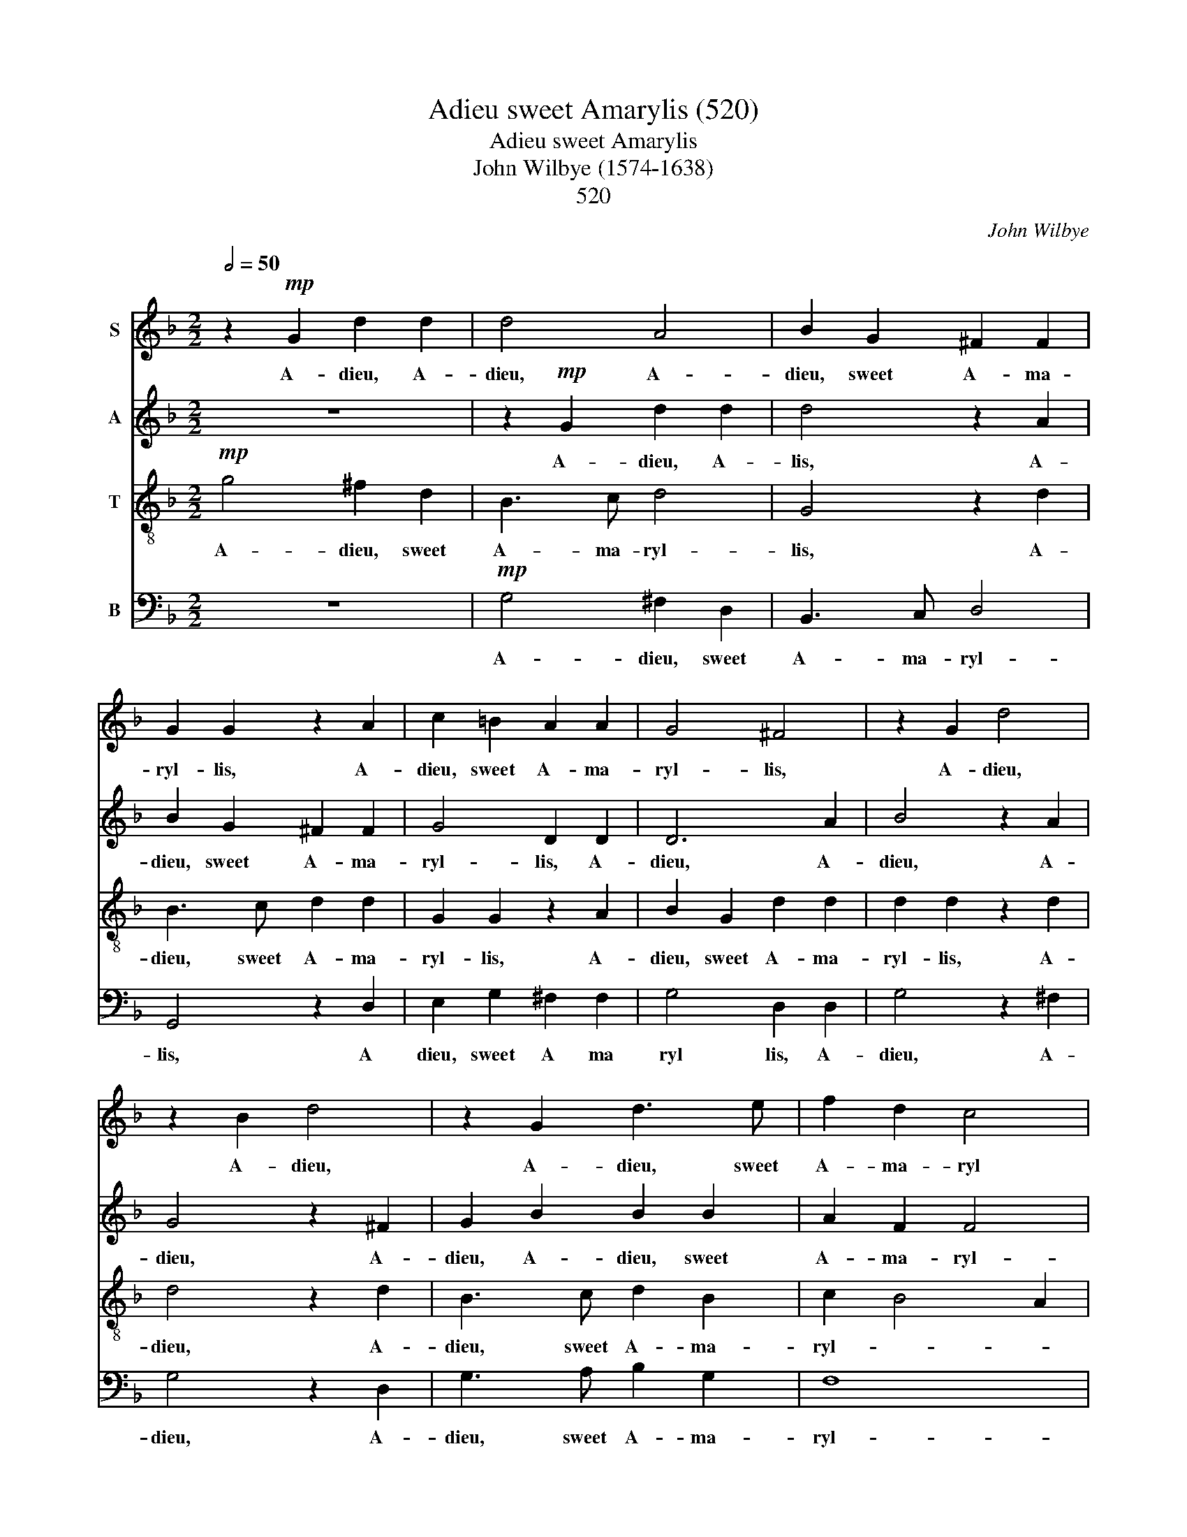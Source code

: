 X:1
T:Adieu sweet Amarylis (520)
T:Adieu sweet Amarylis
T:John Wilbye (1574-1638)
T: 
T:520
C:John Wilbye
%%score 1 2 3 4
L:1/8
Q:1/2=50
M:2/2
K:F
V:1 treble nm="S"
V:2 treble nm="A"
V:3 treble-8 nm="T"
V:4 bass nm="B"
V:1
 z2!mp! G2 d2 d2 | d4 A4 | B2 G2 ^F2 F2 | G2 G2 z2 A2 | c2 =B2 A2 A2 | G4 ^F4 | z2 G2 d4 | %7
w: A- dieu,~ A-|dieu,~ A-|dieu,~ sweet~ A- ma-|ryl- lis,~ A-|dieu,~ sweet~ A- ma-|ryl- lis,~|A- dieu,~|
 z2 B2 d4 | z2 G2 d3 e | f2 d2 c4 | d4 z4 |!mf! A4 B4- | B4 G4 | c8 | A4 d4- | d2 c2 B4- | B4 A4 :| %17
w: A- dieu,~|A- dieu,~ sweet~|A- ma- ryl|lis,~|For~ since|_ to~|part,~|to~ part|_ your~ will|_ is,~|
 z4!pp! G4- | G4 A4- | A2 G2 G4- | G4 ^F4 | G4 z4 | z2!mf! d2 d2 d2 | c2 B4 A2 | B6 d2 | %25
w: O|_ hea\--|* vy~ tid\--||ing,|Here~ is~ for~|me~ no~ bid-|ing. Yet~|
 d3 c B2 d2 | f3 e d2 d2 | c2 B2 A2 G2 | ^F2 G4 F2 | G4 z2 d2 | d3 c B2 d2 | f3 e d2 d2 | %32
w: once~ a- gain,~ yet~|once~ a- gain,~ a-|gain, ere~ that~ I~|part with _|you,~ yet~|once~ a- gain,~ yet~|once~ a- gain,~ a-|
 c2 B2 A2 G2 |!>(! ^F2 G4 F2!>)! | G8 |!pp! A3 =B A2 G2 |!<(! ^F3 G A=B c2!<)! |!>(! =B4 A4!>)! | %38
w: gain,~ ere~ that~ I~|part with _|you,~|A- ma- ryl- lis,~|A- ma- ryl\-- * lis,~|sweet,~ A-|
 G2 d2 d4 | z2 =B2 d4 | z2 G2 d2 =B2 | A3 =B A2 G2 | ^F3 G A=B c2 | =B4 A4 | !fermata!G8 |] %45
w: dieu, A- ~dieu,|A- dieu,~|A- dieu,~ sweet~|A- ma- ryl- lis,~|A- ma- ryl\-- * lis,~|sweet,~ A-|dieu.~|
V:2
 z8 | z2!mp! G2 d2 d2 | d4 z2 A2 | B2 G2 ^F2 F2 | G4 D2 D2 | D6 A2 | B4 z2 A2 | G4 z2 ^F2 | %8
w: |A- dieu,~ A-|lis,~ A-|dieu,~ sweet~ A- ma-|ryl- lis,~ A-|dieu,~ A-|dieu,~ A-|~dieu, A-|
 G2 B2 B2 B2 | A2 F2 F4 | F8 |!mf! F8 | G8 | G4 A4 | z2 c2 B4- | B2 A2 G4- | G4 ^F4 :|!pp! G8 | %18
w: dieu,~ A- dieu,~ sweet~|A- ma- ryl-|lis,~|For~|since~|to~ part,~|to~ part|_ your~ will|_ is,~|O~|
 E4 E4 | D8 | D8 | z2!mf! G2 G2 G2 | D2 B2 B2 A2 | G2 G2 F4 | F4 z2 F2 | F2 F2 G2 B2 | A4 D4 | %27
w: hea- vy~|tid-|ing,~|Here~ is~ for~|me,~ here~ is~ for~|me~ no~ bid-|ing. Yet~|once~ a- gain,~ a-|gain,~ ere~|
 _E6 E2 | D4 D4 | D8 | z2 F2 G2 B2 | A2 A2 D2 G2 | _E6 E2 |!>(! D4 D4!>)! | D8 |!pp! D3 D D2 =B,2 | %36
w: that~ I~|part~ with~|you,~|yet~ once~ a-|gain,~ a- gain,~ ere~|that~ I~|part~ with~|you,~|A- ma- ryl- lis,~|
!<(! D3 D D2 E2!<)! |!>(! D4 D4!>)! | D4 z2 ^F2 | G4 z2 A2 | G2 G2 ^F2 D2 | D3 D D2 =B,2 | %42
w: A- ma- ryl- lis,~|sweet,~ a|dieu,~ A-|dieu,~ A-|dieu,~ A- dieu,~ sweet~|A- ma- ryl- lis,~|
 D3 D D2 E2 | D4 D4 | !fermata!D8 |] %45
w: A- ma- ryl- lis,~|sweet,~ A-|dieu.~|
V:3
!mp! g4 ^f2 d2 | B3 c d4 | G4 z2 d2 | B3 c d2 d2 | G2 G2 z2 A2 | B2 G2 d2 d2 | d2 d2 z2 d2 | %7
w: A- dieu,~ sweet~|A- ma- ryl-|lis,~ A-|dieu,~ sweet~ A- ma-|ryl- lis, A-|dieu,~ sweet A- ma-|ryl- lis, A-|
 d4 z2 d2 | B3 c d2 B2 | c2 B4 A2 | F4!mf! d4- | d4 d4- | d4 c2 B2 | _e4 c4 | f8 | d8- | d8 :| %17
w: dieu,~ A-|dieu,~ sweet A- ma-|ryl- * *|lis, For|_ since|_ to _|part your|will|is,|_|
!pp! d8 | c8- | c4 B4 | A8 | =B8 | z2!mf! d2 f2 f2 | _e2 d2 c4 | B2 f2 f3 _e | d4 z2 d2 | %26
w: O~|hea-|* vy|tid-|ing,|Here~ is~ for~|me~ no~ bid-|ing. Yet once a-|gain, yet|
 d3 c B2 B2 | A2 G2 c4- | c2 B2 A2 A2 | G2 g2 g3 g | d4 z2 d2 | d3 c B2 B2 | A2 A2 c4- | %33
w: once a- gain, a-|gain, ere that|_ I part with~|you, yet once a-|gain, yet|once a- gain,~ a|gain, ere that|
!>(! c2 B2 A2 A2!>)! | =B8 |!pp! A3 A ^F2 G2 |!<(! A3 A A2 A2!<)! |!>(! D2 G2 G2 d2!>)! | %38
w: _ I part with|you,~|A- ma- ryl- lis,~|A- ma- ryl- lis,~|sweet,~ * * a|
 d4 z2 A2 | g4 z2 d2 | d2 G2 A2 G2 | ^F3 G F2 G2 | A2 A2 A2 A2 | D2 G2 G2 ^F2 | !fermata!G8 |] %45
w: dieu,~ a|dieu,~ A-|dieu,~ A- dieu,~ sweet~|A- ma- ryl- lis,~|A- ma- ryl- lis,~|sweet, A- dieu, A|dieu.~|
V:4
 z8 |!mp! G,4 ^F,2 D,2 | B,,3 C, D,4 | G,,4 z2 D,2 | E,2 G,2 ^F,2 F,2 | G,4 D,2 D,2 | G,4 z2 ^F,2 | %7
w: |A- dieu,~ sweet~|A- ma- ryl-|lis,~ A|dieu,~ sweet~ A ma|ryl lis, A-|dieu,~ A-|
 G,4 z2 D,2 | G,3 A, B,2 G,2 | F,8 | B,,4 z4 |!mf! D,8 | _E,8 | C,4 F,4- | F,4 D,4 | G,8 | D,8 :| %17
w: dieu,~ A-|dieu,~ sweet~ A- ma-|ryl-|lis,~|For~|since~|to~ part,|_ your~|will~|is,~|
!pp! =B,,8 | C,4 C,4 | D,8- | D,8 | G,,4 z2!mf! G,2 | G,2 G,2 D,4 | _E,4 F,4 | B,,4 z2 B,2 | %25
w: O~|hea- vy~|tid-||ing,~ Here~|is~ for~ me~|no~ bid-|ing. Yet~|
 B,3 A, G,2 G,2 | D,4 G,4 | C,4 C,4 | D,4 D,4 | G,,4 z2 G,2 | B,3 A, G,2 G,2 | D,4 G,4 | C,4 C,4 | %33
w: once~ a- gain,~ a-|gain,~ ere~|that~ I~|part~ with~|you,~ yet~|once~ a- gain,~ a-|gain,~ ere~|that~ I~|
!>(! D,4 D,4!>)! | G,8 |!pp! ^F,3 G, D,2 E,2 |!<(! D,3 D, D,2 A,,2!<)! |!>(! =B,,3 C, D,2 D,2!>)! | %38
w: part~ with~|you,~|A- ma- ryl- lis,~|A- ma- ryl- lis,~|sweet,~ a dieu,~ a|
 G,,4 z2 D,2 | G,4 z2 ^F,2 | G,2 E,2 D,2 G,2 | D,3 G,, D,2 E,2 | D,3 D, D,2 A,,2 | %43
w: dieu,~ a|dieu,~ A-|dieu,~ A- dieu,~ sweet~|A- ma- ryl- lis,~|A- ma- ryl- lis,~|
 =B,,3 C, D,2 D,2 | !fermata!G,,8 |] %45
w: sweet,~ A- dieu,~ A-|dieu.~|


